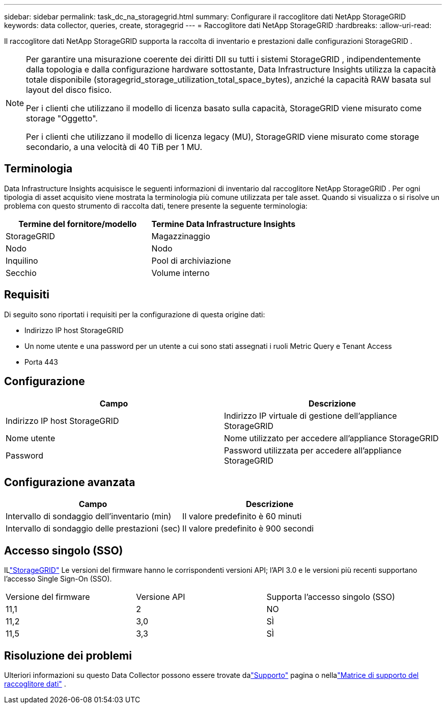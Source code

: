 ---
sidebar: sidebar 
permalink: task_dc_na_storagegrid.html 
summary: Configurare il raccoglitore dati NetApp StorageGRID 
keywords: data collector, queries, create, storagegrid 
---
= Raccoglitore dati NetApp StorageGRID
:hardbreaks:
:allow-uri-read: 


[role="lead"]
Il raccoglitore dati NetApp StorageGRID supporta la raccolta di inventario e prestazioni dalle configurazioni StorageGRID .

[NOTE]
====
Per garantire una misurazione coerente dei diritti DII su tutti i sistemi StorageGRID , indipendentemente dalla topologia e dalla configurazione hardware sottostante, Data Infrastructure Insights utilizza la capacità totale disponibile (storagegrid_storage_utilization_total_space_bytes), anziché la capacità RAW basata sul layout del disco fisico.

Per i clienti che utilizzano il modello di licenza basato sulla capacità, StorageGRID viene misurato come storage "Oggetto".

Per i clienti che utilizzano il modello di licenza legacy (MU), StorageGRID viene misurato come storage secondario, a una velocità di 40 TiB per 1 MU.

====


== Terminologia

Data Infrastructure Insights acquisisce le seguenti informazioni di inventario dal raccoglitore NetApp StorageGRID .  Per ogni tipologia di asset acquisito viene mostrata la terminologia più comune utilizzata per tale asset.  Quando si visualizza o si risolve un problema con questo strumento di raccolta dati, tenere presente la seguente terminologia:

[cols="2*"]
|===
| Termine del fornitore/modello | Termine Data Infrastructure Insights 


| StorageGRID | Magazzinaggio 


| Nodo | Nodo 


| Inquilino | Pool di archiviazione 


| Secchio | Volume interno 
|===


== Requisiti

Di seguito sono riportati i requisiti per la configurazione di questa origine dati:

* Indirizzo IP host StorageGRID
* Un nome utente e una password per un utente a cui sono stati assegnati i ruoli Metric Query e Tenant Access
* Porta 443




== Configurazione

[cols="2*"]
|===
| Campo | Descrizione 


| Indirizzo IP host StorageGRID | Indirizzo IP virtuale di gestione dell'appliance StorageGRID 


| Nome utente | Nome utilizzato per accedere all'appliance StorageGRID 


| Password | Password utilizzata per accedere all'appliance StorageGRID 
|===


== Configurazione avanzata

[cols="2*"]
|===
| Campo | Descrizione 


| Intervallo di sondaggio dell'inventario (min) | Il valore predefinito è 60 minuti 


| Intervallo di sondaggio delle prestazioni (sec) | Il valore predefinito è 900 secondi 
|===


== Accesso singolo (SSO)

ILlink:https://docs.netapp.com/sgws-112/index.jsp["StorageGRID"] Le versioni del firmware hanno le corrispondenti versioni API; l'API 3.0 e le versioni più recenti supportano l'accesso Single Sign-On (SSO).

|===


| Versione del firmware | Versione API | Supporta l'accesso singolo (SSO) 


| 11,1 | 2 | NO 


| 11,2 | 3,0 | SÌ 


| 11,5 | 3,3 | SÌ 
|===


== Risoluzione dei problemi

Ulteriori informazioni su questo Data Collector possono essere trovate dalink:concept_requesting_support.html["Supporto"] pagina o nellalink:reference_data_collector_support_matrix.html["Matrice di supporto del raccoglitore dati"] .
